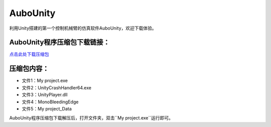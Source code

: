 AuboUnity
==========

利用Unity搭建的第一个控制机械臂的仿真软件AuboUnity，欢迎下载体验。

AuboUnity程序压缩包下载链接：
--------------------------------
`点击此处下载压缩包 <zip/AuboUnity.zip>`_

压缩包内容：
------------
- 文件1：My project.exe
- 文件2：UnityCrashHandler64.exe
- 文件3：UnityPlayer.dll
- 文件4：MonoBleedingEdge
- 文件5：My project_Data

AuboUnity程序压缩包下载解压后，打开文件夹，双击``My project.exe``运行即可。

.. .. image:: images/example.png
..    :align: center